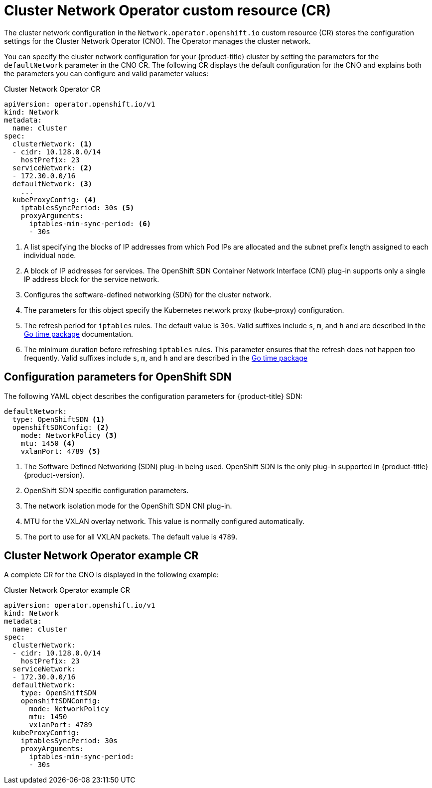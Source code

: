 // Module included in the following assemblies:
//
// * networking/cluster-network-operator.adoc
// * installing/installing_aws/installing-aws-network-customizations.adoc

ifeval::["{context}" == "installing-aws-network-customizations"]
:install:
endif::[]
ifeval::["{context}" != "installing-aws-network-customizations"]
:not-install:
endif::[]

// Extract parameter descriptions that may have a different ordinal
// position depending on the module context.

:default-network: pass:q[Configures the software-defined networking (SDN) \
for the cluster network.]

:kube-proxy-refresh: pass:q[The refresh period for `iptables` rules. The default \
value is `30s`. Valid suffixes include `s`, `m`, and `h` and are described in \
the link:https://golang.org/pkg/time/#ParseDuration[Go time package] \
documentation.]

:iptables-min-sync-period: pass:q[The minimum duration before refreshing `iptables` \
rules. This parameter ensures that the refresh does not happen too frequently. \
Valid suffixes include `s`, `m`, and `h` and are described in the \
link:https://golang.org/pkg/time/#ParseDuration[Go time package]]

// Begin module

[id="nw-operator-cr_{context}"]
= Cluster Network Operator custom resource (CR)

The cluster network configuration in the `Network.operator.openshift.io` custom
resource (CR) stores the configuration settings for the Cluster Network
Operator (CNO). The Operator manages the cluster network.

You can specify the cluster network configuration for your {product-title}
cluster by setting the parameters for the `defaultNetwork` parameter in the CNO
CR. The following CR displays the default configuration for the CNO and explains
both the parameters you can configure and valid parameter values:

.Cluster Network Operator CR
[source,yaml]
ifdef::install[]
----
apiVersion: operator.openshift.io/v1
kind: Network
metadata:
  name: cluster
spec:
  clusterNetwork: <1>
  - cidr: 10.128.0.0/14
    hostPrefix: 23
  serviceNetwork: <1>
  - 172.30.0.0/16
  defaultNetwork: <2>
    ...
  kubeProxyConfig: <3>
    iptablesSyncPeriod: 30s <4>
    proxyArguments:
      iptables-min-sync-period: <5>
      - 30s
----
<1> Specified in the `install-config.yaml` file.

<2> {default-network}

<3> The parameters for this object specify the `kube-proxy` configuration. If
you do not specify the parameter values, the Network Operator applies the
displayed default parameter values.

<4> {kube-proxy-refresh}
<5> {iptables-min-sync-period}
endif::install[]

ifdef::not-install[]
----
apiVersion: operator.openshift.io/v1
kind: Network
metadata:
  name: cluster
spec:
  clusterNetwork: <1>
  - cidr: 10.128.0.0/14
    hostPrefix: 23
  serviceNetwork: <2>
  - 172.30.0.0/16
  defaultNetwork: <3>
    ...
  kubeProxyConfig: <4>
    iptablesSyncPeriod: 30s <5>
    proxyArguments:
      iptables-min-sync-period: <6>
      - 30s
----
<1> A list specifying the blocks of IP addresses from which Pod IPs are
allocated and the subnet prefix length assigned to each individual node.

<2> A block of IP addresses for services. The OpenShift SDN Container Network
Interface (CNI) plug-in supports only a single IP address block for the service
network.

<3> {default-network}

<4> The parameters for this object specify the Kubernetes network proxy
(kube-proxy) configuration.

<5> {kube-proxy-refresh}
<6> {iptables-min-sync-period}
endif::not-install[]

== Configuration parameters for OpenShift SDN

The following YAML object describes the configuration parameters for
{product-title} SDN:

[source,yaml]
ifdef::install[]
----
defaultNetwork:
  type: OpenShiftSDN <1>
  openshiftSDNConfig: <2>
    mode: NetworkPolicy <3>
    mtu: 1450 <4>
    vxlanPort: 4789 <5>
----
<1> Specified in the `install-config.yaml` file.

<2> Specify only if you want to override part of the {product-title} SDN
configuration.

<3> Configures the network isolation mode for `OpenShiftSDN`. The allowed values
are `Multitenant`, `Subnet`, or `NetworkPolicy`. The default value is
`NetworkPolicy`.

<4> MTU for the VXLAN overlay network. This value is normally configured
automatically, but if the nodes in your cluster do not all use the same MTU,
then you must set this explicitly to 50 less than the smallest node MTU value.

<5> The port to use for all VXLAN packets. The default value is `4789`. If you
are running in a virtualized environment with existing nodes that are part of
another VXLAN network, then you might be required to change this.
+
On Amazon Web Services (AWS), you can select an alternate port for the VXLAN
between port `9000` and port `9999`.
endif::install[]

ifdef::not-install[]
----
defaultNetwork:
  type: OpenShiftSDN <1>
  openshiftSDNConfig: <2>
    mode: NetworkPolicy <3>
    mtu: 1450 <4>
    vxlanPort: 4789 <5>
----
<1> The Software Defined Networking (SDN) plug-in being used. OpenShift SDN is
the only plug-in supported in {product-title} {product-version}.

<2> OpenShift SDN specific configuration parameters.

<3> The network isolation mode for the OpenShift SDN CNI plug-in.

<4> MTU for the VXLAN overlay network. This value is normally configured
automatically.

<5> The port to use for all VXLAN packets. The default value is `4789`.
endif::not-install[]

ifdef::install[]
== Configuration parameters for Open Virtual Network (OVN) SDN

The OVN SDN does not have any configuration parameters in {product-title}
{product-version}.

endif::install[]

== Cluster Network Operator example CR

A complete CR for the CNO is displayed in the following example:

.Cluster Network Operator example CR
[source,yaml]
----
apiVersion: operator.openshift.io/v1
kind: Network
metadata:
  name: cluster
spec:
  clusterNetwork:
  - cidr: 10.128.0.0/14
    hostPrefix: 23
  serviceNetwork:
  - 172.30.0.0/16
  defaultNetwork:
    type: OpenShiftSDN
    openshiftSDNConfig:
      mode: NetworkPolicy
      mtu: 1450
      vxlanPort: 4789
  kubeProxyConfig:
    iptablesSyncPeriod: 30s
    proxyArguments:
      iptables-min-sync-period:
      - 30s
----
